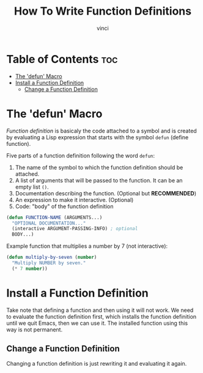 #+TITLE: How To Write Function Definitions
#+AUTHOR: vinci
#+OPTIONS: toc

* Table of Contents :toc:
- [[#the-defun-macro][The 'defun' Macro]]
- [[#install-a-function-definition][Install a Function Definition]]
  - [[#change-a-function-definition][Change a Function Definition]]

* The 'defun' Macro
/Function definition/ is basicaly the code attached to a symbol and is created by evaluating a Lisp expression that starts with the symbol ~defun~ (define function).

Five parts of a function definition following the word ~defun~:
1. The name of the symbol to which the function definition should be attached.
2. A list of arguments that will be passed to the function. It can be an empty list ~()~.
3. Documentation describing the function. (Optional but *RECOMMENDED*)
4. An expression to make it interactive. (Optional)
5. Code: "body" of the function definition

#+begin_src emacs-lisp
  (defun FUNCTION-NAME (ARGUMENTS...)
    "OPTIONAL DOCUMENTATION..."
    (interactive ARGUMENT-PASSING-INFO) ; optional
    BODY...)
#+end_src

Example function that multiplies a number by 7 (not interactive):
#+begin_src emacs-lisp
  (defun multiply-by-seven (number)
    "Multiply NUMBER by seven."
    (* 7 number))
#+end_src

* Install a Function Definition
Take note that defining a function and then using it will not work. We need to evaluate the function definition first, which installs the function definition until we quit Emacs, then we can use it. The installed function using this way is not permanent.

** Change a Function Definition
Changing a function definition is just rewriting it and evaluating it again.

